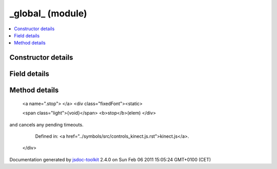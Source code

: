 

===============================================
_global_ (module)
===============================================


.. contents::
   :local:

.. module:: _global_


.. ============================== class summary ==========================
  



  

.. ============================== properties summary =====================



.. ============================== methods summary ========================


  

..
  
    
       
       .. method:: stop(elem)

         Stops the idle timer.
    
  
        
        
      

.. ============================== events summary ========================


      

.. ============================== constructor details ====================

Constructor details
===================

      

.. ============================== field details ==========================

Field details
=============

      

.. ============================== method details =========================

Method details
==============

..
      
        
          <a name=".stop"> </a>
          <div class="fixedFont"><static> 
          
          <span class="light">{void}</span>
          <b>stop</b>(elem)
          </div>

..
          <div class="description">
            Stops the idle timer. This removes appropriate event handlers
and cancels any pending timeouts.
            
              Defined in: <a href="../symbols/src/controls_kinect.js.rst">kinect.js</a>.
            
            
          </div>



            
..
              <dl class="detailList">
              <dt class="heading">Parameters:</dt>
              
                <dt>
                  <b>elem</b>
                  
                </dt>
                <dd></dd>
              
              </dl>
            

            

            

            

            
..
              Returns:
              
                * {void} 
              
            

            

..
            

..
          
        
      
      
.. ============================== event details =========================



.. container:: footer

   Documentation generated by jsdoc-toolkit_  2.4.0 on Sun Feb 06 2011 15:05:24 GMT+0100 (CET)

.. _jsdoc-toolkit: http://code.google.com/p/jsdoc-toolkit/




.. vim: set ft=rst :
